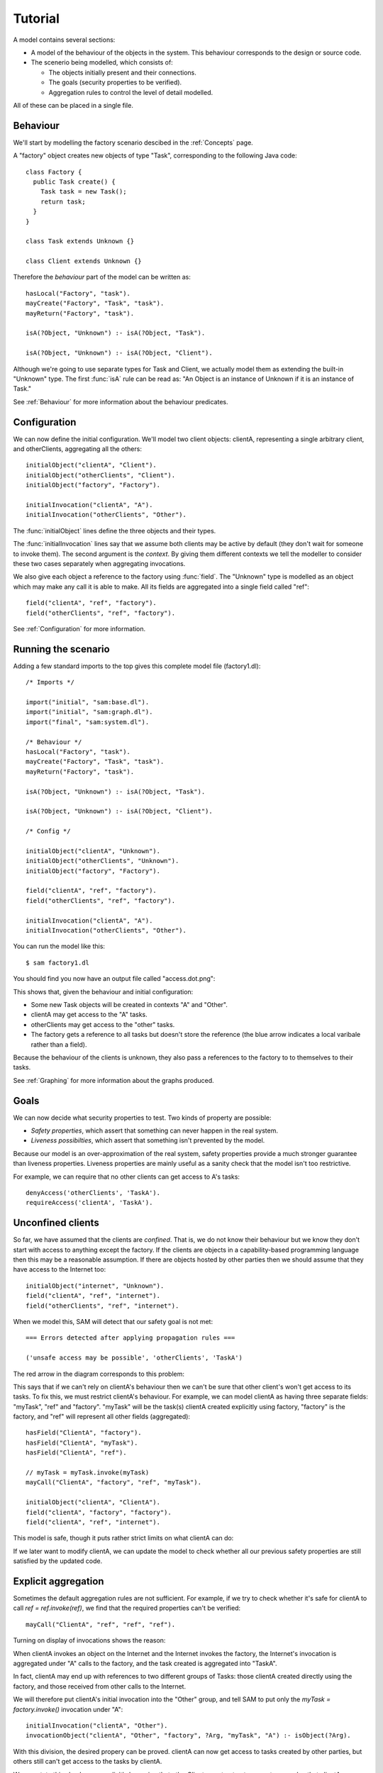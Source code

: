 Tutorial
========

A model contains several sections:

* A model of the behaviour of the objects in the system. This behaviour corresponds to the design or source code.

* The scenerio being modelled, which consists of:

  * The objects initially present and their connections.
  * The goals (security properties to be verified).
  * Aggregation rules to control the level of detail modelled.

All of these can be placed in a single file.

Behaviour
---------
We'll start by modelling the factory scenario descibed in the :ref:`Concepts` page.

A "factory" object creates new objects of type "Task", corresponding to the following Java
code::

  class Factory {
    public Task create() {
      Task task = new Task();
      return task;
    }
  }

  class Task extends Unknown {}

  class Client extends Unknown {}

Therefore the *behaviour* part of the model can be written as::

  hasLocal("Factory", "task").
  mayCreate("Factory", "Task", "task").
  mayReturn("Factory", "task").

  isA(?Object, "Unknown") :- isA(?Object, "Task").

  isA(?Object, "Unknown") :- isA(?Object, "Client").

Although we're going to use separate types for Task and Client, we actually model them as extending
the built-in "Unknown" type. The first :func:`isA` rule can be read as: "An
Object is an instance of Unknown if it is an instance of Task."

See :ref:`Behaviour` for more information about the behaviour predicates.

Configuration
-------------
We can now define the initial configuration. We'll model two client objects: clientA, representing a single arbitrary client, and otherClients, aggregating all the others::

  initialObject("clientA", "Client").
  initialObject("otherClients", "Client").
  initialObject("factory", "Factory").

  initialInvocation("clientA", "A").
  initialInvocation("otherClients", "Other").

The :func:`initialObject` lines define the three objects and their types.

The :func:`initialInvocation` lines say that we assume both clients may be active by default (they
don't wait for someone to invoke them). The second argument is the *context*. By giving them
different contexts we tell the modeller to consider these two cases separately when aggregating
invocations.

We also give each object a reference to the factory using :func:`field`. The
"Unknown" type is modelled as an object which may make any call it is able to
make. All its fields are aggregated into a single field called "ref"::

  field("clientA", "ref", "factory").
  field("otherClients", "ref", "factory").

See :ref:`Configuration` for more information.

Running the scenario
--------------------
Adding a few standard imports to the top gives this complete model file (factory1.dl)::

  /* Imports */
  
  import("initial", "sam:base.dl").
  import("initial", "sam:graph.dl").
  import("final", "sam:system.dl").
  
  /* Behaviour */
  hasLocal("Factory", "task").
  mayCreate("Factory", "Task", "task").
  mayReturn("Factory", "task").
  
  isA(?Object, "Unknown") :- isA(?Object, "Task").
  
  isA(?Object, "Unknown") :- isA(?Object, "Client").

  /* Config */
  
  initialObject("clientA", "Unknown").
  initialObject("otherClients", "Unknown").
  initialObject("factory", "Factory").
  
  field("clientA", "ref", "factory").
  field("otherClients", "ref", "factory").
  
  initialInvocation("clientA", "A").
  initialInvocation("otherClients", "Other").

You can run the model like this::

  $ sam factory1.dl

You should find you now have an output file called "access.dot.png":

.. image:: _images/factory1.png

This shows that, given the behaviour and initial configuration:

* Some new Task objects will be created in contexts "A" and "Other".
* clientA may get access to the "A" tasks.
* otherClients may get access to the "other" tasks.
* The factory gets a reference to all tasks but doesn't store the reference (the
  blue arrow indicates a local varibale rather than a field).

Because the behaviour of the clients is unknown, they also pass a references to the
factory to to themselves to their tasks.

See :ref:`Graphing` for more information about the graphs produced.

Goals
-----
We can now decide what security properties to test. Two kinds of property are possible:

* *Safety properties*, which assert that something can never happen in the real system.
* *Liveness possibilties*, which assert that something isn't prevented by the model.

Because our model is an over-approximation of the real system, safety properties provide
a much stronger guarantee than liveness properties. Liveness properties are mainly useful
as a sanity check that the model isn't too restrictive.

For example, we can require that no other clients can get access to A's tasks::

  denyAccess('otherClients', 'TaskA').
  requireAccess('clientA', 'TaskA').

Unconfined clients
------------------

So far, we have assumed that the clients are *confined*. That is, we do not know their
behaviour but we know they don't start with access to anything except the factory. If
the clients are objects in a capability-based programming language then this may be
a reasonable assumption. If there are objects hosted by other parties then we should assume
that they have access to the Internet too::

  initialObject("internet", "Unknown").
  field("clientA", "ref", "internet").
  field("otherClients", "ref", "internet").

When we model this, SAM will detect that our safety goal is not met::

  === Errors detected after applying propagation rules ===

  ('unsafe access may be possible', 'otherClients', 'TaskA')

The red arrow in the diagram corresponds to this problem:

.. image:: _images/factory2.png

This says that if we can't rely on clientA's behaviour then we can't be sure that
other client's won't get access to its tasks. To fix this, we must restrict clientA's
behaviour. For example, we can model clientA as having three separate fields:
"myTask", "ref" and "factory". "myTask" will be the task(s) clientA created explicitly using
factory, "factory" is the factory, and "ref" will represent all other fields (aggregated)::

  hasField("ClientA", "factory").
  hasField("ClientA", "myTask").
  hasField("ClientA", "ref").

  // myTask = myTask.invoke(myTask)
  mayCall("ClientA", "factory", "ref", "myTask").

  initialObject("clientA", "ClientA").
  field("clientA", "factory", "factory").
  field("clientA", "ref", "internet").

This model is safe, though it puts rather strict limits on what clientA can do:

.. image:: _images/factory3.png

If we later want to modify clientA, we can update the model to check whether all our previous
safety properties are still satisfied by the updated code.

Explicit aggregation
--------------------
Sometimes the default aggregation rules are not sufficient. For example, if we
try to check whether it's safe for clientA to call `ref = ref.invoke(ref)`,
we find that the required properties can't be verified::

  mayCall("ClientA", "ref", "ref", "ref").

Turning on display of invocations shows the reason:

.. image:: _images/factory4.png

When clientA invokes an object on the Internet and the Internet invokes the factory, the
Internet's invocation is aggregated under "A" calls to the factory, and the task
created is aggregated into "TaskA".

In fact, clientA may end up with references to two different groups of Tasks: those
clientA created directly using the factory, and those received from other calls to
the Internet.

We will therefore put clientA's initial invocation into the "Other" group, and
tell SAM to put only the `myTask = factory.invoke()` invocation under "A"::

  initialInvocation("clientA", "Other").
  invocationObject("clientA", "Other", "factory", ?Arg, "myTask", "A") :- isObject(?Arg).

With this division, the desired propery can be proved. clientA can now get access to tasks created
by other parties, but others still can't get access to the tasks by clientA.

.. image:: _images/factory5.png

We can state this check more explicitly by saying that otherClients must not get access to any
value that clientA may store in `myTask`::

  error("otherClient may access some clientA.myTask") :-
        getsAccess('otherClients', ?Value),
        field('clientA', 'myTask', ?Value).

If :func:`error` is true for any message then SAM prints the message and fails the model.
We use :func:`getsAccess` to get all the values that any invocation of otherClients may
ever access, and check that there is no value that can also be clientA's myTask. This is
necessary because clientA can now get access to TaskOther (via the Internet); it's only
those tasks clientA may refer to as `myTask` that must be kept private.
